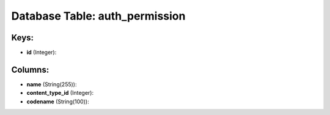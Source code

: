 .. File generated by /opt/cloudscheduler/utilities/schema_doc - DO NOT EDIT
..
.. To modify the contents of this file:
..   1. edit the template file ".../cloudscheduler/docs/schema_doc/tables/auth_permission.yaml"
..   2. run the utility ".../cloudscheduler/utilities/schema_doc"
..

Database Table: auth_permission
===============================



Keys:
^^^^^

* **id** (Integer):



Columns:
^^^^^^^^

* **name** (String(255)):


* **content_type_id** (Integer):


* **codename** (String(100)):


